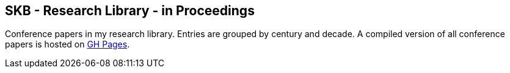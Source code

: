 == SKB - Research Library - in Proceedings

Conference papers in my research library.
Entries are grouped by century and decade.
A compiled version of all conference papers is hosted on link:https://vdmeer.github.io/library/inproceedings.html[GH Pages].

